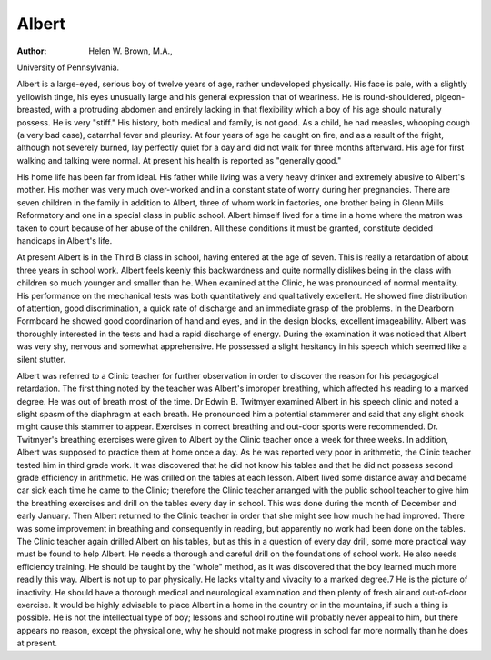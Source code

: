 Albert
======

:Author:  Helen W. Brown, M.A.,
University of Pennsylvania.

Albert is a large-eyed, serious boy of twelve years of age, rather
undeveloped physically. His face is pale, with a slightly yellowish
tinge, his eyes unusually large and his general expression that of
weariness. He is round-shouldered, pigeon-breasted, with a protruding abdomen and entirely lacking in that flexibility which a
boy of his age should naturally possess. He is very "stiff." His
history, both medical and family, is not good. As a child, he had
measles, whooping cough (a very bad case), catarrhal fever and
pleurisy. At four years of age he caught on fire, and as a result of
the fright, although not severely burned, lay perfectly quiet for a
day and did not walk for three months afterward. His age for
first walking and talking were normal. At present his health is
reported as "generally good."

His home life has been far from ideal. His father while living
was a very heavy drinker and extremely abusive to Albert's mother.
His mother was very much over-worked and in a constant state of
worry during her pregnancies. There are seven children in the
family in addition to Albert, three of whom work in factories, one
brother being in Glenn Mills Reformatory and one in a special
class in public school. Albert himself lived for a time in a home
where the matron was taken to court because of her abuse of the
children. All these conditions it must be granted, constitute decided
handicaps in Albert's life.

At present Albert is in the Third B class in school, having
entered at the age of seven. This is really a retardation of about
three years in school work. Albert feels keenly this backwardness
and quite normally dislikes being in the class with children so much
younger and smaller than he. When examined at the Clinic, he was
pronounced of normal mentality. His performance on the mechanical tests was both quantitatively and qualitatively excellent. He
showed fine distribution of attention, good discrimination, a quick
rate of discharge and an immediate grasp of the problems. In the
Dearborn Formboard he showed good coordinarion of hand and
eyes, and in the design blocks, excellent imageability. Albert was
thoroughly interested in the tests and had a rapid discharge of
energy. During the examination it was noticed that Albert was
very shy, nervous and somewhat apprehensive. He possessed a
slight hesitancy in his speech which seemed like a silent stutter.

Albert was referred to a Clinic teacher for further observation
in order to discover the reason for his pedagogical retardation. The
first thing noted by the teacher was Albert's improper breathing,
which affected his reading to a marked degree. He was out of
breath most of the time. Dr Edwin B. Twitmyer examined Albert
in his speech clinic and noted a slight spasm of the diaphragm at
each breath. He pronounced him a potential stammerer and said
that any slight shock might cause this stammer to appear. Exercises
in correct breathing and out-door sports were recommended. Dr.
Twitmyer's breathing exercises were given to Albert by the Clinic
teacher once a week for three weeks. In addition, Albert was supposed to practice them at home once a day.
As he was reported very poor in arithmetic, the Clinic teacher
tested him in third grade work. It was discovered that he did not
know his tables and that he did not possess second grade efficiency
in arithmetic. He was drilled on the tables at each lesson.
Albert lived some distance away and became car sick each time
he came to the Clinic; therefore the Clinic teacher arranged with
the public school teacher to give him the breathing exercises and
drill on the tables every day in school. This was done during the
month of December and early January. Then Albert returned to
the Clinic teacher in order that she might see how much he had
improved. There was some improvement in breathing and consequently in reading, but apparently no work had been done on the
tables. The Clinic teacher again drilled Albert on his tables, but
as this in a question of every day drill, some more practical way
must be found to help Albert. He needs a thorough and careful
drill on the foundations of school work. He also needs efficiency
training. He should be taught by the "whole" method, as it was
discovered that the boy learned much more readily this way.
Albert is not up to par physically. He lacks vitality and vivacity
to a marked degree.7 He is the picture of inactivity. He should
have a thorough medical and neurological examination and then
plenty of fresh air and out-of-door exercise. It would be highly
advisable to place Albert in a home in the country or in the mountains, if such a thing is possible. He is not the intellectual type of
boy; lessons and school routine will probably never appeal to him,
but there appears no reason, except the physical one, why he should
not make progress in school far more normally than he does at
present.
